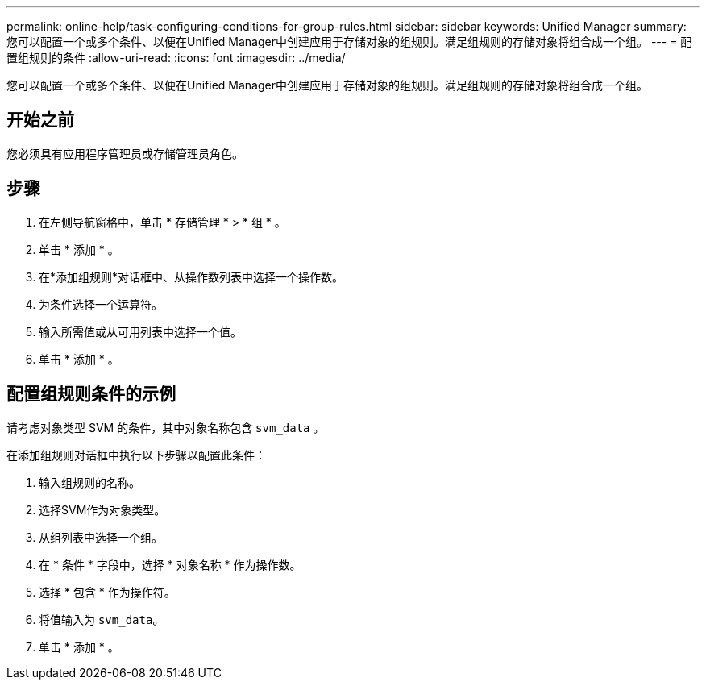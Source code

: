 ---
permalink: online-help/task-configuring-conditions-for-group-rules.html 
sidebar: sidebar 
keywords: Unified Manager 
summary: 您可以配置一个或多个条件、以便在Unified Manager中创建应用于存储对象的组规则。满足组规则的存储对象将组合成一个组。 
---
= 配置组规则的条件
:allow-uri-read: 
:icons: font
:imagesdir: ../media/


[role="lead"]
您可以配置一个或多个条件、以便在Unified Manager中创建应用于存储对象的组规则。满足组规则的存储对象将组合成一个组。



== 开始之前

您必须具有应用程序管理员或存储管理员角色。



== 步骤

. 在左侧导航窗格中，单击 * 存储管理 * > * 组 * 。
. 单击 * 添加 * 。
. 在*添加组规则*对话框中、从操作数列表中选择一个操作数。
. 为条件选择一个运算符。
. 输入所需值或从可用列表中选择一个值。
. 单击 * 添加 * 。




== 配置组规则条件的示例

请考虑对象类型 SVM 的条件，其中对象名称包含 `svm_data` 。

在添加组规则对话框中执行以下步骤以配置此条件：

. 输入组规则的名称。
. 选择SVM作为对象类型。
. 从组列表中选择一个组。
. 在 * 条件 * 字段中，选择 * 对象名称 * 作为操作数。
. 选择 * 包含 * 作为操作符。
. 将值输入为 `svm_data`。
. 单击 * 添加 * 。

